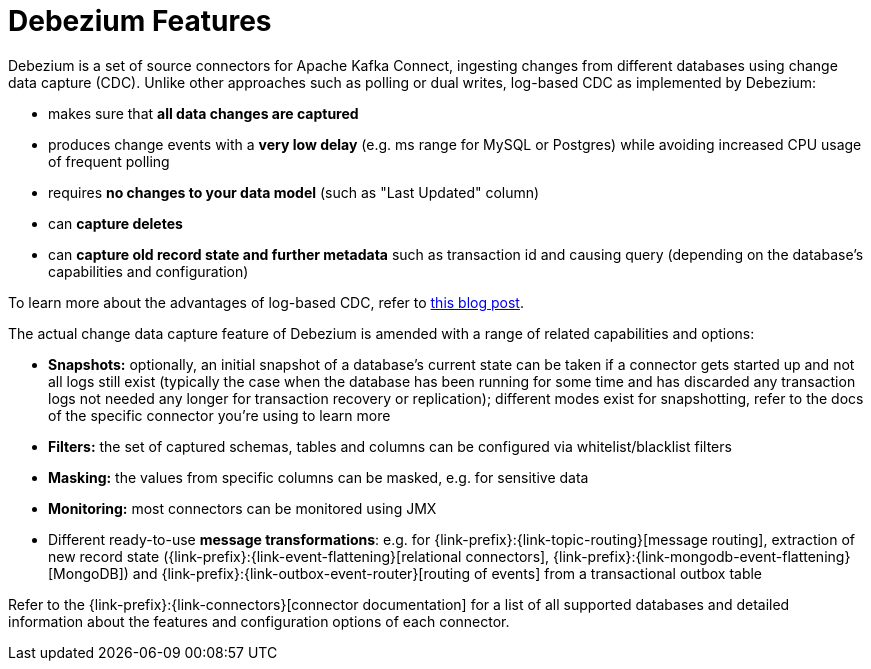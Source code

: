 [id="debezium-features"]
= Debezium Features

:linkattrs:
:icons: font

Debezium is a set of source connectors for Apache Kafka Connect,
ingesting changes from different databases using change data capture (CDC).
Unlike other approaches such as polling or dual writes,
log-based CDC as implemented by Debezium:

* makes sure that *all data changes are captured*
* produces change events with a *very low delay* (e.g. ms range for MySQL or Postgres) while avoiding increased CPU usage of frequent polling
* requires *no changes to your data model* (such as "Last Updated" column)
* can *capture deletes*
* can *capture old record state and further metadata* such as transaction id and causing query (depending on the database's capabilities and configuration)

To learn more about the advantages of log-based CDC,
refer to link:/blog/2018/07/19/advantages-of-log-based-change-data-capture/[this blog post].

The actual change data capture feature of Debezium is amended with a range of related capabilities and options:

* *Snapshots:* optionally, an initial snapshot of a database's current state can be taken if a connector gets started up and not all logs still exist (typically the case when the database has been running for some time and has discarded any transaction logs not needed any longer for transaction recovery or replication);
different modes exist for snapshotting, refer to the docs of the specific connector you're using to learn more
* *Filters:* the set of captured schemas, tables and columns can be configured via whitelist/blacklist filters
* *Masking:* the values from specific columns can be masked, e.g. for sensitive data
* *Monitoring:* most connectors can be monitored using JMX
* Different ready-to-use *message transformations*:
e.g. for {link-prefix}:{link-topic-routing}[message routing],
extraction of new record state ({link-prefix}:{link-event-flattening}[relational connectors], {link-prefix}:{link-mongodb-event-flattening}[MongoDB])
and {link-prefix}:{link-outbox-event-router}[routing of events] from a transactional outbox table

Refer to the {link-prefix}:{link-connectors}[connector documentation] for a list of all supported databases and detailed information about the features and configuration options of each connector.
